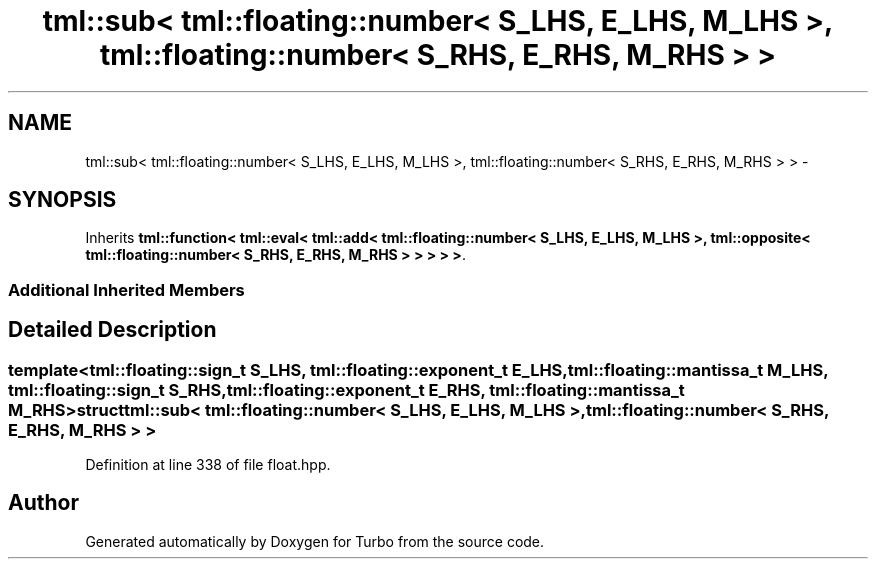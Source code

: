 .TH "tml::sub< tml::floating::number< S_LHS, E_LHS, M_LHS >, tml::floating::number< S_RHS, E_RHS, M_RHS > >" 3 "Fri Aug 22 2014" "Turbo" \" -*- nroff -*-
.ad l
.nh
.SH NAME
tml::sub< tml::floating::number< S_LHS, E_LHS, M_LHS >, tml::floating::number< S_RHS, E_RHS, M_RHS > > \- 
.SH SYNOPSIS
.br
.PP
.PP
Inherits \fBtml::function< tml::eval< tml::add< tml::floating::number< S_LHS, E_LHS, M_LHS >, tml::opposite< tml::floating::number< S_RHS, E_RHS, M_RHS > > > > >\fP\&.
.SS "Additional Inherited Members"
.SH "Detailed Description"
.PP 

.SS "template<tml::floating::sign_t S_LHS, tml::floating::exponent_t E_LHS, tml::floating::mantissa_t M_LHS, tml::floating::sign_t S_RHS, tml::floating::exponent_t E_RHS, tml::floating::mantissa_t M_RHS>struct tml::sub< tml::floating::number< S_LHS, E_LHS, M_LHS >, tml::floating::number< S_RHS, E_RHS, M_RHS > >"

.PP
Definition at line 338 of file float\&.hpp\&.

.SH "Author"
.PP 
Generated automatically by Doxygen for Turbo from the source code\&.
